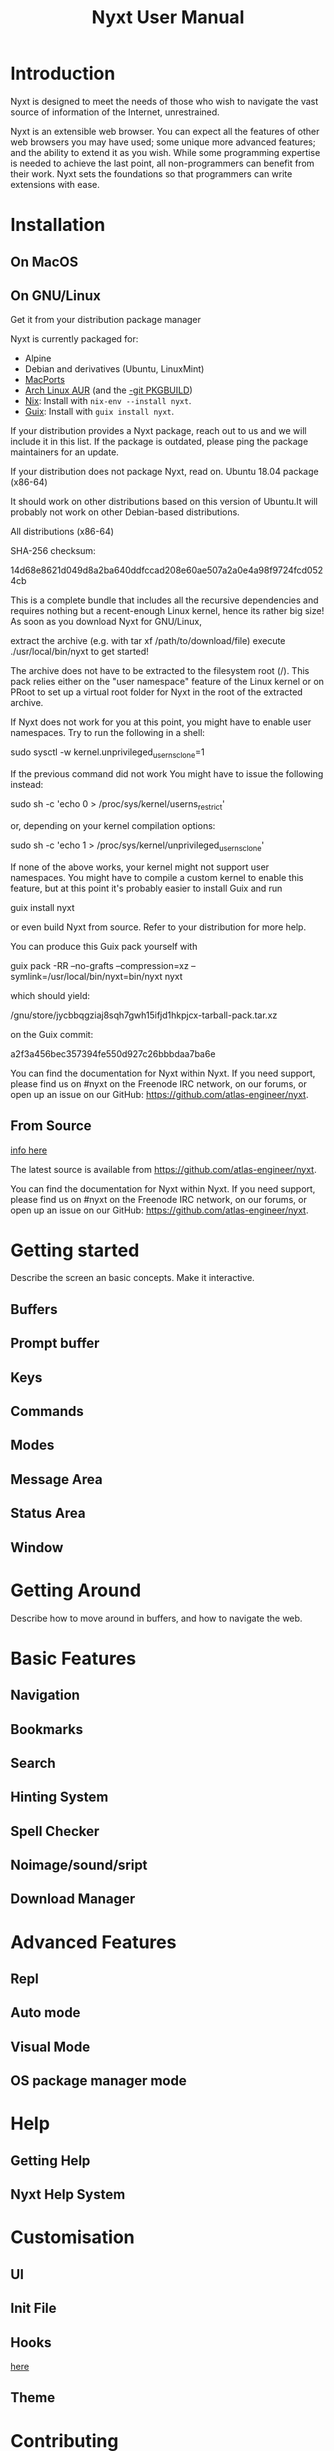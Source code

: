 #+TITLE: Nyxt User Manual

* Introduction
Nyxt is designed to meet the needs of those who wish to navigate the
vast source of information of the Internet, unrestrained.

Nyxt is an extensible web browser.  You can expect all the features of
other web browsers you may have used; some unique more advanced
features; and the ability to extend it as you wish.  While some
programming expertise is needed to achieve the last point, all
non-programmers can benefit from their work.  Nyxt sets the foundations
so that programmers can write extensions with ease.

* Installation

** On MacOS
# TODO

** On GNU/Linux
# https://nyxt.atlas.engineer/download
Get it from your distribution package manager

Nyxt is currently packaged for:

- Alpine
- Debian and derivatives (Ubuntu, LinuxMint)
- [[https://source.atlas.engineer/view/repository/macports-port][MacPorts]]
- [[https://aur.archlinux.org/packages/nyxt][Arch Linux AUR]] (and the [[https://aur.archlinux.org/packages/nyxt-browser-git/][-git PKGBUILD]])
- [[https://nixos.org/nix/][Nix]]: Install with =nix-env --install nyxt=.
- [[https://guix.gnu.org][Guix]]: Install with =guix install nyxt=.

If your distribution provides a Nyxt package, reach out to us and we
will include it in this list. If the package is outdated, please ping
the package maintainers for an update.

If your distribution does not package Nyxt, read on.  Ubuntu 18.04
package (x86-64)

It should work on other distributions based on this version of Ubuntu.It
will probably not work on other Debian-based distributions.

All distributions (x86-64)

SHA-256 checksum:

14d68e8621d049d8a2ba640ddfccad208e60ae507a2a0e4a98f9724fcd0524cb

This is a complete bundle that includes all the recursive dependencies and requires nothing but a recent-enough Linux kernel, hence its rather big size! As soon as you download Nyxt for GNU/Linux,

    extract the archive (e.g. with tar xf /path/to/download/file)
    execute ./usr/local/bin/nyxt to get started!

The archive does not have to be extracted to the filesystem root
(/). This pack relies either on the "user namespace" feature of the
Linux kernel or on PRoot to set up a virtual root folder for Nyxt in the
root of the extracted archive.

If Nyxt does not work for you at this point, you might have to enable
user namespaces. Try to run the following in a shell:

sudo sysctl -w kernel.unprivileged_userns_clone=1

    If the previous command did not work
    You might have to issue the following instead:

    sudo sh -c 'echo 0 > /proc/sys/kernel/userns_restrict'

    or, depending on your kernel compilation options:

    sudo sh -c 'echo 1 > /proc/sys/kernel/unprivileged_userns_clone'

    If none of the above works, your kernel might not support user namespaces. You might have to compile a custom kernel to enable this feature, but at this point it's probably easier to install Guix and run

    guix install nyxt

    or even build Nyxt from source. Refer to your distribution for more help.

You can produce this Guix pack yourself with

guix pack -RR --no-grafts --compression=xz --symlink=/usr/local/bin/nyxt=bin/nyxt nyxt

which should yield:

/gnu/store/jycbbqgziaj8sqh7gwh15ifjd1hkpjcx-tarball-pack.tar.xz

on the Guix commit:

a2f3a456bec357394fe550d927c26bbbdaa7ba6e

You can find the documentation for Nyxt within Nyxt. If you need
support, please find us on #nyxt on the Freenode IRC network, on our
forums, or open up an issue on our GitHub:
https://github.com/atlas-engineer/nyxt.

** From Source
[[file:~/common-lisp/nyxt/documents/README.org::+TITLE: Nyxt Developer Readme][info here]]

The latest source is available from https://github.com/atlas-engineer/nyxt.

You can find the documentation for Nyxt within Nyxt. If you need
support, please find us on #nyxt on the Freenode IRC network, on our
forums, or open up an issue on our GitHub:
https://github.com/atlas-engineer/nyxt.

* Getting started
Describe the screen an basic concepts.  Make it interactive.

** Buffers

** Prompt buffer

** Keys

** Commands

** Modes

** Message Area

** Status Area

** Window

* Getting Around
Describe how to move around in buffers, and how to navigate the web.

* Basic Features

** Navigation

** Bookmarks

** Search

** Hinting System

** Spell Checker

** Noimage/sound/sript

** Download Manager

* Advanced Features

** Repl

** Auto mode

** Visual Mode

** OS package manager mode

* Help

** Getting Help

** Nyxt Help System

* Customisation

** UI

** Init File

** Hooks
[[https://nyxt.atlas.engineer/article/hooks.org][here]]

** Theme

* Contributing
[[https://nyxt.atlas.engineer/article/technical-design.org][here]]

* Acknowledgements

* Licence

* COMMENT Sources of information
- [[https://www.patreon.com/nyxt][Patreon]]
- [[https://nyxt.atlas.engineer/][Nyxt's website]]
- [[https://nyxt.atlas.engineer/articles][Articles]]
- [[file:~/common-lisp/nyxt/README.org::*Nyxt browser][Nyxt's README]]
- [[file:~/common-lisp/nyxt/documents/README.org::+TITLE: Nyxt Developer Readme][Nyxt's Developer README]]
